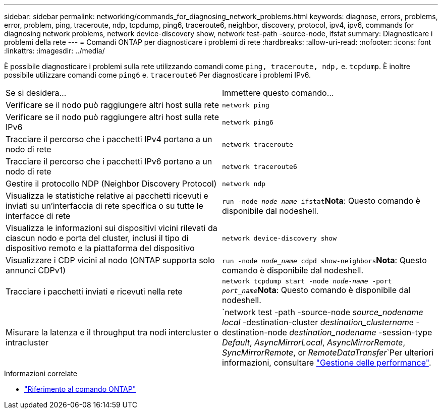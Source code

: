 ---
sidebar: sidebar 
permalink: networking/commands_for_diagnosing_network_problems.html 
keywords: diagnose, errors, problems, error, problem, ping, traceroute, ndp, tcpdump, ping6, traceroute6, neighbor, discovery, protocol, ipv4, ipv6, commands for diagnosing network problems, network device-discovery show, network test-path -source-node, ifstat 
summary: Diagnosticare i problemi della rete 
---
= Comandi ONTAP per diagnosticare i problemi di rete
:hardbreaks:
:allow-uri-read: 
:nofooter: 
:icons: font
:linkattrs: 
:imagesdir: ../media/


[role="lead"]
È possibile diagnosticare i problemi sulla rete utilizzando comandi come `ping, traceroute, ndp,` e. `tcpdump`. È inoltre possibile utilizzare comandi come `ping6` e. `traceroute6` Per diagnosticare i problemi IPv6.

|===


| Se si desidera... | Immettere questo comando... 


| Verificare se il nodo può raggiungere altri host sulla rete | `network ping` 


| Verificare se il nodo può raggiungere altri host sulla rete IPv6 | `network ping6` 


| Tracciare il percorso che i pacchetti IPv4 portano a un nodo di rete | `network traceroute` 


| Tracciare il percorso che i pacchetti IPv6 portano a un nodo di rete | `network traceroute6` 


| Gestire il protocollo NDP (Neighbor Discovery Protocol) | `network ndp` 


| Visualizza le statistiche relative ai pacchetti ricevuti e inviati su un'interfaccia di rete specifica o su tutte le interfacce di rete | `run -node _node_name_ ifstat`*Nota*: Questo comando è disponibile dal nodeshell. 


| Visualizza le informazioni sui dispositivi vicini rilevati da ciascun nodo e porta del cluster, inclusi il tipo di dispositivo remoto e la piattaforma del dispositivo | `network device-discovery show` 


| Visualizzare i CDP vicini al nodo (ONTAP supporta solo annunci CDPv1) | `run -node _node_name_ cdpd show-neighbors`*Nota*: Questo comando è disponibile dal nodeshell. 


| Tracciare i pacchetti inviati e ricevuti nella rete | `network tcpdump start -node _node-name_ -port _port_name_`*Nota*: Questo comando è disponibile dal nodeshell. 


| Misurare la latenza e il throughput tra nodi intercluster o intracluster | `network test -path -source-node _source_nodename local_ -destination-cluster _destination_clustername_ -destination-node _destination_nodename_ -session-type _Default_, _AsyncMirrorLocal_, _AsyncMirrorRemote_, _SyncMirrorRemote_, or _RemoteDataTransfer_`Per ulteriori informazioni, consultare link:../performance-admin/index.html["Gestione delle performance"^]. 
|===
.Informazioni correlate
* link:https://docs.netapp.com/us-en/ontap-cli/["Riferimento al comando ONTAP"^]

